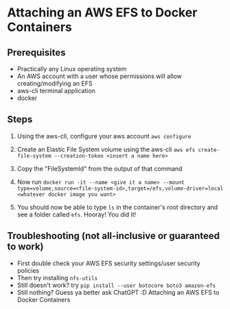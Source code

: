 * Attaching an AWS EFS to Docker Containers
** Prerequisites
- Practically any Linux operating system
- An AWS account with a user whose permissions will allow creating/modifying an EFS
- aws-cli terminal application
- docker

** Steps
    1. Using the aws-cli, configure your aws account
       ~aws configure~

    2. Create an Elastic File System volume using the aws-cli
       ~aws efs create-file-system --creation-token <insert a name here>~

    3. Copy the "FileSystemId" from the output of that command
    4. Now run
       ~docker run -it --name <give it a name> --mount type=volume,source=<file-system-id>,target=/efs,volume-driver=local <whatever docker image you want>~

    5. You should now be able to type ~ls~ in the container's root directory and see a folder called ~efs~.
       Hooray! You did it!

** Troubleshooting (not all-inclusive or guaranteed to work)
- First double check your AWS EFS security settings/user security policies
- Then try installing ~nfs-utils~
- Still doesn't work? try ~pip install --user botocore boto3 amazon-efs~
- Still nothing? Guess ya better ask ChatGPT :D
 Attaching an AWS EFS to Docker Containers
